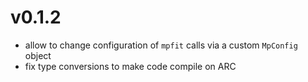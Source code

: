 * v0.1.2
- allow to change configuration of =mpfit= calls via a custom
  =MpConfig= object
- fix type conversions to make code compile on ARC  
